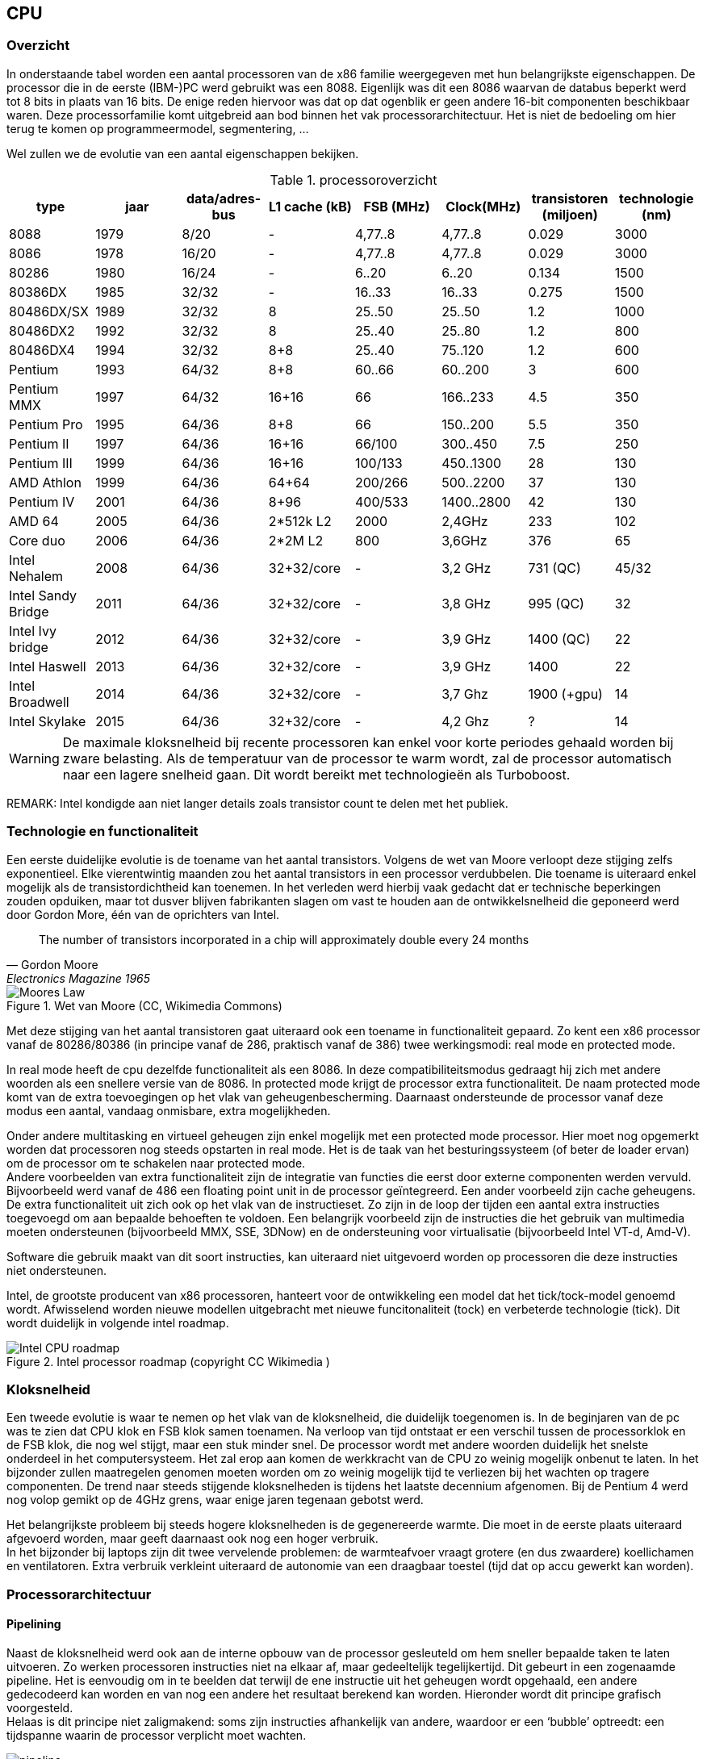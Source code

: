 
== CPU 

===	Overzicht
In onderstaande tabel worden een aantal processoren van de x86 familie weergegeven met hun belangrijkste eigenschappen. De processor die in de eerste (IBM-)PC werd gebruikt was een 8088. Eigenlijk was dit een 8086 waarvan de databus beperkt werd tot 8 bits in plaats van 16 bits. De enige reden hiervoor was dat op dat ogenblik er geen andere 16-bit componenten beschikbaar waren. 
Deze processorfamilie komt uitgebreid aan bod binnen het vak processorarchitectuur.
Het is niet de bedoeling om hier terug te komen op programmeermodel, segmentering, ... 

Wel zullen we de evolutie van een aantal eigenschappen bekijken.

.processoroverzicht
[format="csv", options="header"]
|===
type,		jaar,data/adres-bus,L1 cache (kB),FSB (MHz),Clock(MHz),transistoren (miljoen),technologie (nm)
8088,		1979, 8/20 , - ," 4,77..8 ","4,77..8 ",0.029,3000
8086,		1978, 16/20 , - ," 4,77..8 ","4,77..8 ",0.029,3000
80286,		1980, 16/24 , - , 6..20 ,6..20 ,0.134,1500
80386DX ,	1985, 32/32 , - , 16..33 ,16..33 ,0.275,1500
80486DX/SX ,1989, 32/32 ,8, 25..50 ,25..50 ," 1.2 ",1000
80486DX2 ,	1992, 32/32 ,8, 25..40 ,25..80 ," 1.2 ",800
80486DX4 ,	1994, 32/32 , 8+8 , 25..40 ,75..120 ," 1.2 ",600
Pentium ,	1993, 64/32 , 8+8 , 60..66 ,60..200 , 3 ,600
Pentium MMX,1997, 64/32 , 16+16 ,66,166..233 ," 4.5 ",350
Pentium Pro,1995, 64/36 , 8+8 ,66,150..200 ,5.5,350
Pentium II ,1997, 64/36 , 16+16 , 66/100 ,300..450 ," 7.5",250
Pentium III,1999, 64/36 , 16+16 , 100/133 ,450..1300 , 28 ,130
AMD Athlon ,1999, 64/36 , 64+64 , 200/266 ,500..2200 , 37 ,130
Pentium IV ,2001, 64/36 , 8+96 , 400/533 ,1400..2800 , 42 ,130
AMD 64 ,	2005, 64/36 , 2*512k L2 ,2000,"2,4GHz ", 233 ,102
Core duo ,	2006, 64/36 , 2*2M L2 ,800,"3,6GHz ", 376 ,65
Intel Nehalem,2008,64/36,32+32/core,-,"3,2 GHz",731 (QC),45/32
Intel Sandy Bridge,2011,64/36,32+32/core,-,"3,8 GHz",995 (QC),32
Intel Ivy bridge,2012,  64/36,32+32/core,-,"3,9 GHz",1400 (QC),22
Intel Haswell	,2013,  64/36,32+32/core,-,"3,9 GHz","1400",22
Intel Broadwell	,2014,  64/36,32+32/core,-,"3,7 Ghz","1900 (+gpu)",14
Intel Skylake   ,2015,  64/36,32+32/core,-,"4,2 Ghz","?",14
|===

WARNING: De maximale kloksnelheid bij recente processoren kan enkel voor korte periodes gehaald worden bij zware belasting. Als de temperatuur van de processor te warm wordt, zal de processor automatisch naar een lagere snelheid gaan. Dit wordt bereikt met technologieën als Turboboost.

REMARK: Intel kondigde aan niet langer details zoals transistor count te delen met het publiek. 

===	Technologie en functionaliteit
Een eerste duidelijke evolutie is de toename van het aantal transistors. Volgens de wet van Moore verloopt deze stijging zelfs exponentieel. Elke vierentwintig maanden zou het aantal transistors in een processor verdubbelen. Die toename is uiteraard enkel mogelijk als de transistordichtheid kan toenemen. In het verleden werd hierbij vaak gedacht dat er technische beperkingen zouden opduiken, maar tot dusver blijven fabrikanten slagen om vast te houden aan de ontwikkelsnelheid die geponeerd werd door Gordon More, één van de oprichters van Intel.

[quote,Gordon Moore,  Electronics Magazine 1965]
The number of transistors incorporated in a chip will approximately double every 24 months
 
.Wet van Moore (CC, Wikimedia Commons)
image::ch02/images/mooreslaw2015.png[alt="Moores Law", align="center", scaledwidth="100"]

Met deze stijging van het aantal transistoren gaat uiteraard ook een toename in functionaliteit gepaard. Zo kent een x86 processor vanaf de 80286/80386 (in principe vanaf de 286, praktisch vanaf de 386) twee werkingsmodi: real mode en protected mode.

In real mode heeft de cpu dezelfde functionaliteit als een 8086.
In deze compatibiliteitsmodus gedraagt hij zich met andere woorden als een snellere versie van de 8086. In protected mode krijgt de processor extra functionaliteit. De naam protected mode komt van de extra toevoegingen op het vlak van geheugenbescherming. Daarnaast ondersteunde de processor vanaf deze modus een aantal, vandaag onmisbare, extra mogelijkheden.

Onder andere multitasking en virtueel geheugen zijn enkel mogelijk met een protected mode processor. Hier moet nog opgemerkt worden dat processoren nog steeds opstarten in real mode. Het is de taak van het besturingssysteem (of beter de loader ervan) om de processor om te schakelen naar protected mode. +
Andere voorbeelden van extra functionaliteit zijn de integratie van functies die eerst door externe componenten werden vervuld. Bijvoorbeeld werd vanaf de 486 een floating point unit in de processor geïntegreerd. Een ander voorbeeld zijn cache geheugens. De extra functionaliteit uit zich ook op het vlak van de instructieset. Zo zijn in de loop der tijden een aantal extra instructies toegevoegd om aan bepaalde behoeften te voldoen. Een belangrijk voorbeeld zijn de instructies die het gebruik van multimedia moeten ondersteunen (bijvoorbeeld MMX, SSE, 3DNow) en de ondersteuning voor virtualisatie (bijvoorbeeld Intel VT-d, Amd-V). 

Software die gebruik maakt van dit soort instructies, kan uiteraard niet uitgevoerd worden op processoren die deze instructies niet ondersteunen.

Intel, de grootste producent van x86 processoren, hanteert voor de ontwikkeling een model dat het tick/tock-model genoemd wordt. Afwisselend worden nieuwe modellen uitgebracht met nieuwe funcitonaliteit (tock) en verbeterde technologie (tick). Dit wordt duidelijk in volgende intel roadmap.


.Intel processor roadmap (copyright CC Wikimedia )
image::ch02/images/intelcpuarchitectures_wikimediacc.png[alt="Intel CPU roadmap", align="center", scaledwidth="100"]

// bron: https://en.wikipedia.org/wiki/List_of_Intel_CPU_microarchitectures

=== Kloksnelheid

Een tweede evolutie is waar te nemen op het vlak van de kloksnelheid, die duidelijk toegenomen is. In de beginjaren van de pc was te zien dat CPU klok en FSB klok samen toenamen. Na verloop van tijd ontstaat er een verschil tussen de processorklok en de FSB klok, die nog wel stijgt, maar een stuk minder snel. De processor wordt met andere woorden duidelijk het snelste onderdeel in het computersysteem. Het zal erop aan komen de werkkracht van de CPU zo weinig mogelijk onbenut te laten. In het bijzonder zullen maatregelen genomen moeten worden om zo weinig mogelijk tijd te verliezen bij het wachten op tragere componenten. De trend naar steeds stijgende kloksnelheden is tijdens het laatste decennium afgenomen. Bij de Pentium 4 werd nog volop gemikt op de 4GHz grens, waar enige jaren tegenaan gebotst werd. 

Het belangrijkste probleem bij steeds hogere kloksnelheden is de gegenereerde warmte. Die moet in de eerste plaats uiteraard afgevoerd worden, maar geeft daarnaast ook nog een hoger verbruik. +
In het bijzonder bij laptops zijn dit twee vervelende problemen: de warmteafvoer vraagt grotere (en dus zwaardere) koellichamen en ventilatoren. Extra verbruik verkleint uiteraard de autonomie van een draagbaar toestel (tijd dat op accu gewerkt kan worden).

===	Processorarchitectuur

====	Pipelining

Naast de kloksnelheid werd ook aan de interne opbouw van de processor gesleuteld om hem sneller bepaalde taken te laten uitvoeren. Zo werken processoren instructies niet na elkaar af, maar gedeeltelijk tegelijkertijd. Dit gebeurt in een zogenaamde pipeline. Het is eenvoudig om in te beelden dat terwijl de ene instructie uit het geheugen wordt opgehaald, een andere gedecodeerd kan worden en van nog een andere het resultaat berekend kan worden. Hieronder wordt dit principe grafisch voorgesteld. +
Helaas is dit principe niet zaligmakend: soms zijn instructies afhankelijk van andere, waardoor er een ‘bubble’ optreedt: een tijdspanne waarin de processor verplicht moet wachten.
  
.processor pipeline (CC mediawiki)
image::ch02/images/1000px-Pipeline4stage.png[alt="pipeline", align="center", scaledwidth="100"]

==== Superscalaire processoren
Als dit principe van parallelle verwerking verder doorgedreven wordt, kunnen stappen die veel tijd in beslag nemen ontdubbeld worden. Men spreekt dan over een superscalaire processor. In onderstaande afbeeldingen worden de blokschema’s getoond van de Sandy bridge en de Athlon Bulldozer microarchitectuur. In deze blokschema’s is duidelijk te zien hoe er verschilllende eenheden zijn die berekeningen kunnen maken, waardoor verschillende instructies tegelijkertijd uitgevoerd kunnen worden. +
Een belangrijke uitdaging hierbij vormen voorwaardelijke spronginstructies. Aangezien pas bij de uitvoering van de instructie geweten is of de sprong uitgevoerd wordt of dat gewoon de volgende instructie wordt uitgevoerd. In het schema zijn hiervoor branch prediction eenheden voorzien. 

Meer details over hun werking en de principes van pipelining en superscalaire architecturen krijg je in het vak "microprocessoren".

 
.Sandy bridge microarchitectuur
image::ch02/images/Sandy-Bridge-Microarchitecture-Small.jpg[alt="Sandy Bridge", align="center", scaledwidth="70"]
 
.AMD bulldozer-architectuur (copyright AnandTech)
image::ch02/images/bulldozeruarch.jpg[alt="Bulldozer", align="center", scaledwidth="70"]

*Multicore* processoren (processoren met meerdere rekenkernen) zijn al geruime tijd niet meer weg te denken. Hexacores (processoren met 6 rekenkernen) en octacores (processoren met 8 rekenkernen) zijn tegenwoordig eerder regel dan uitzondering geworden. +
Je zou dit een verder doorgedreven vorm van een superscalaire architectuur kunnen noemen. In plaats van delen van de processor te ontdubbelen, wordt een volledige rekeneenheid ontdubbeld. Een grote moeilijkheid bij deze werkwijzes is om de caches op elkaar af te stemmen. Een probleem dat duidelijker zal worden in het volgende hoofdstuk.

Net zoals een superscalaire architectuur pas voordeel geeft als de verschillende eenheden tegelijk gebruikt worden, zal een dual-core pas voordeel geven als meerdere cores tegelijk werk verrichten. Dit kan als er bijvoorbeeld verschillende programma’s tegelijk actief zijn of als de software zodanig geschreven is, dat ze bestaat uit verschillende *threads* die naast elkaar (en dus tegelijk door verschillende processorkernen) kunnen uitgevoerd worden.

Een simpel voorbeeldje om de beperkingen van een multicore processor aan te tonen: als je een eenvoudige toepassing een rekenintensieve opdracht laat uitvoeren, dan zal een multicore processor slechts een deel belast worden. Eén processorkern verricht namelijk al het werk. 
 
.single threaded applicatie op multicore processor
image::ch02/images/singlethread.png[alt="singlethread", align="center", scaledwidth="100"]


Het voordeel van de multi-core merk je pas als je tegelijk nog een ander programma probeert te gebruiken. Dat zal met een multi-core vlot lukken, in tegenstelling tot een single core. Het OS zal op zoek gaan naar de minst belastte core, en het nieuwe proces daarop uitvoeren. 

Uiteraard is dit principe nog verder schaalbaar. In servers worden vaak meerdere processoren op één moederbord geprikt (*'multiprocessor architectuur'*), en als ook dat niet langer volstaat, wordt de rekenkracht van meerdere servers gecombineerd ('clustering'). Deze principes overstijgen deze cursus, en komen later in de opleiding aan bod.

==== Cache

Een andere eigenschap die plots opduikt en doorheen de processorgeschiedenis steeds aan belang toeneemt is het cache-geheugen. +
Dit is een gevolg van de eerder opgemerkte trend dat de processor veruit het snelste onderdeel is in het systeem, dat zo optimaal mogelijk benut moet worden. Naarmate data en programma’s steeds groter werden, werd ook het belang van geheugen groter. Programma's worden namelijk in het geheugen geladen voor ze uitgevoerd worden. Het geheugen sneller maken (of delen ervan) heeft dan ook vaak een groter effect dan het snelste onderdeel van de computer (de processsor) nog een fractie sneller te maken. +
Het belang van cache geheugen is ook duidelijk als je de budget- en performance-processoren van fabrikanten met elkaar gaat vergelijken: de grootte en snelheid van het cache-geheugen is één van de voornaamste verschillen.

In onderstaand lijstje staan enkele desktop en serverprocessoren opgelijst. Je merkt dat ze qua kloksnelheid niet voor elkaar moeten onderdoen, maar dat de hoeveelheden cache wel verschillen.

De werking van de cache wordt verder in detail besproken in het volgende hoofdstuk.

.Cache in desktop en serverprocessoren (actuele topmodellen, feb 2014)
[format="csv", options="header"]
|===
CPU, 		doel, 				cache, 	maxCPU, 	#cores/threads
Atom 7560,	mobile,				512KB,	2.13 GHz,	1/2
i7-4771, 	desktop,			8MB, 	3.50 GHz, 	4/8
E7-8893v2,	server,				37.5MB,	3.40 GHz,	15/30
|===

=== APU, SoC

De wet van Moore impliceert dat steeds meer mogelijk is op eenzelfde oppervlakte substraat. Die ruimte wordt ingenomen door bijvoorbeeld meerdere cores te huisvesten op eenzelfde processor, maar dat is maar een deel van het verhaal.

Het is namelijk ook zo dat men probeert om steeds meer functionaliteit die voorheen op andere plaatsen op het moederbord te vinden was, te verzamelen op eenzelfde chip. 

Daar zijn een aantal goede redenen voor te bedenken:

* het aantal verschillende chips (en dus kostprijs) op een moederbord kan zo teruggedrongen worden
* als alle componenten dicht bij elkaar zitten, zijn geen 'trage' bussen nodig tussen deze onderdelen
* de oppervlakte die nodig is om het systeem te bouwen verkleint zo, een belangrijk argument bij de ontwikkeling van mobile devices.


Bij recente processoren zit bijvoorbeeld steeds vaker een grafische chip ingebouwd. Dan spreekt men niet meer over CPU, maar over +APU+ (=advanced processing unit) om dit verschil in de verf te zetten.

Het integratieproces gaat soms zo ver dat je kan spreken van een _System On A Chip_: alle belangrijke onderdelen (cpu, gpu, IO) zitten dan verzameld op één enkele chip. +
De rol van secundaire chips ("de chipset") wordt dus steeds kleiner. 

.oefening
====
Op welke SoC is jouw telefoon gebaseerd?

Bevat de processor van jouw laptop een geïntegreerde grafische kern?
====

===	Montage

Bij de montage van een processor moet je enkele zaken in acht nemen. 

* De processor moet compatibel zijn met het moederbord. Meestal kom je dit te weten door de socket van de processor te vergelijken met die van het moederbord.
* De processor plaatsen moet gebeuren zonder het uitoefenen van kracht: de processor valt normaalgezien in z’n socket (ZIF: zero insertion force), waarna je hem kan inklemmen.
* Mobiele processoren zijn vaak vast op het moederbord gemonteerd, vervangen is dan onmogelijk. Op termijn zal dat mi

 
.LGA2011 socket zonder processor
image::ch02/images/lga2011_cooler_roundup_002.jpg[alt="singlethread", align="center", scaledwidth="50"]

Tweede belangrijk aandachtspunt bij de installatie van een processor is dat gezorgd moet worden voor voldoende koeling. Dit betekent dat gezorgd moet worden voor een voldoende grote koelvin en ventilator en dat er goed contact is tussen de chip en de koelvin. Hiervoor moet eventueel koelpasta aangebracht worden. Een slecht gekoelde processor kan aanleiding geven tot een instabiel werkende computer en in het meest dramatische geval tot een beschadigde processor.

===	Processoren van de toekomst

Voorspellingen maken is geen sinecure. De trends die ingezet zijn, zullen vermoedelijk nog een hele poos verder gaan, met een verdere miniaturisatie en toename van efficiëntie tot gevolg. +
Een kaper op de kust voor de x86 technologie die momenteel monopolist is op de PC-markt, is de ARM-architectuur gebaseerd op RISC. Hoewel deze absoluut niet nieuw is (eerste ontwerpen gaan terug tot het midden van de jaren 80), biedt deze processorfamilie grote voordelen.

* Deze architectuur is steeds ontworpen geweest voor toestellen met een laag verbruik. Het succes op de mobiele markt (iPAD2,3, nagenoeg alle android smartphones, consumer elektronica, …) is daar niet vreemd aan.
* Deze architectuur is in licentie bij de meeste chipbakkers.
* Door een RISC-architectuur (Reduced instruction set computing) van nature efficiënt.

Een _Risc architectuur_ heeft een instructieset waarbij elke instructie een identieke tijd vraagt om uit te voeren. Hoewel dit de complexiteit van instructies beperkt, kan de processor daardoor wel met relatief weinig transistoren gemaakt worden. _CISC_ (Complex instruction Set Computing) processoren, zoals de x86 familie hebben een variabele uitvoeringstijd per instructie. Dat maakt hen beter in staat om complexe instructies toe te laten, maar het maakt het kennelijk moeilijker om het stroomgebruik onder controle te houden. Voor een verdere vergelijking tussen RISC en CISC verwijs ik door naar de 
cursus processorarchitectuur

De kans dat de RISC architectuur op korte termijn succesvol wordt op de desktopmarkt is gering, en ook het omgekeerde kan gezegd worden over CISC (zoals x86) op mobiele devices. Voor specifieke servertoepassingen zijn er wel http://www.anandtech.com/show/7724/it-begins-amd-announces-its-first-arm-based-server-soc-64bit8core-opteron-a1100[aankondigingen gebeurd] door bijvoorbeeld AMD, dat zich hier sterk wil in specialiseren en profileren om marktaandeel terug te winnen. 

Toch lijken deze twee werelden van de gespecialiseerde ARM-architectuur en de meer universele x86 naar elkaar toe te groeien, en zullen de grenzen ongetwijfeld snel vervagen. +
Google Chromebooks worden bijvoorbeeld zowel met ARM als met x86 gebouwd.

=== Bibliografie bij dit hoofdstuk

[bibliography]
 - [[[INTEL]]] Intel. http://www.intel.com/content/www/us/en/history/museum-gordon-moore-law.html.
